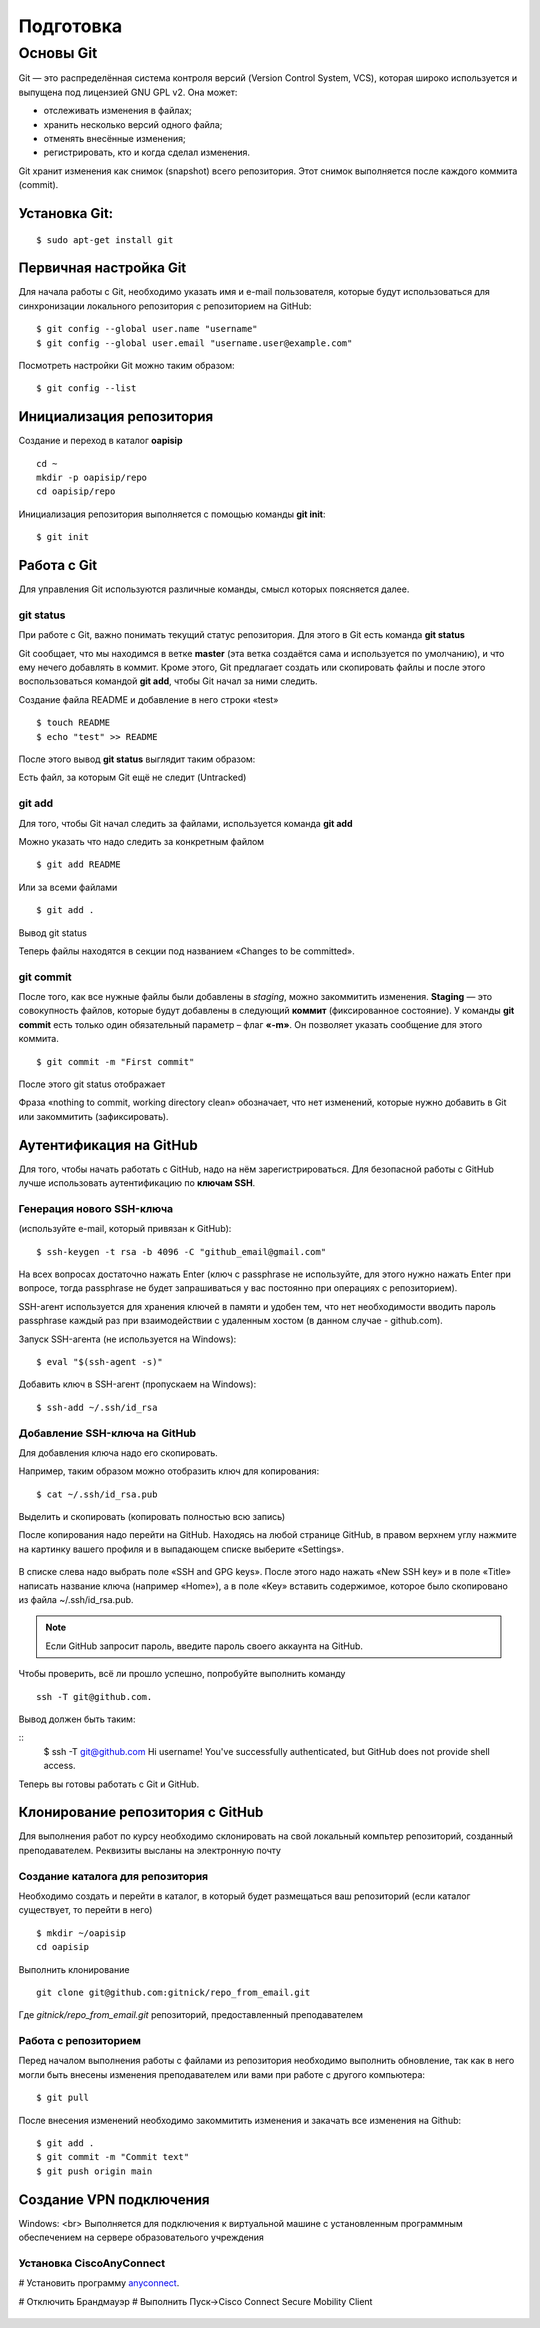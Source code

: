 Подготовка
##########

Основы Git
==========

Git — это распределённая система контроля версий (Version Control System, VCS), которая широко используется и выпущена под лицензией GNU GPL v2. Она может:

* отслеживать изменения в файлах;
* хранить несколько версий одного файла;
* отменять внесённые изменения;
* регистрировать, кто и когда сделал изменения.

Git хранит изменения как снимок (snapshot) всего репозитория. Этот снимок выполняется после каждого коммита (commit).

Установка Git:
~~~~~~~~~~~~~

::

	$ sudo apt-get install git


Первичная настройка Git
~~~~~~~~~~~~~~~~~~~~~~~

Для начала работы с Git, необходимо указать имя и e-mail пользователя, которые будут использоваться для синхронизации локального репозитория с репозиторием на GitHub:

::

	$ git config --global user.name "username"
	$ git config --global user.email "username.user@example.com"
	
Посмотреть настройки Git можно таким образом:

::

	$ git config --list
	


Инициализация репозитория
~~~~~~~~~~~~~~~~~~~~~~~~~

Создание и переход в каталог **oapisip**


::

	cd ~
	mkdir -p oapisip/repo
	cd oapisip/repo

Инициализация репозитория выполняется с помощью команды **git init**:

::

	$ git init
	

Работа с Git
~~~~~~~~~~~~

Для управления Git используются различные команды, смысл которых поясняется далее.

git status
""""""""""

При работе с Git, важно понимать текущий статус репозитория. 
Для этого в Git есть команда **git status**

.. figure::git_status.png
       :scale: 100 %
       :align: center
       :alt: asda
       
Git сообщает, что мы находимся в ветке **master** (эта ветка создаётся сама и используется по умолчанию), и что ему нечего добавлять в коммит. Кроме этого, Git предлагает создать или скопировать файлы и после этого воспользоваться командой **git add**, чтобы Git начал за ними следить.


Создание файла README и добавление в него строки «test»

::

	$ touch README
	$ echo "test" >> README
	

После этого вывод **git status** выглядит таким образом:

.. figure::git_status2.png
       :scale: 100 %
       :align: center
       :alt: asda
       
Есть файл, за которым Git ещё не следит (Untracked)

git add
"""""""

Для того, чтобы Git начал следить за файлами, используется команда **git add**

Можно указать что надо следить за конкретным файлом

::

	$ git add README
	
Или за всеми файлами

::

	$ git add .
	
Вывод git status

.. figure::git_status2.png
       :scale: 100 %
       :align: center
       :alt: asda
       
Теперь файлы находятся в секции под названием «Changes to be committed».

git commit
""""""""""

После того, как все нужные файлы были добавлены в *staging*, можно закоммитить изменения. **Staging** — это совокупность файлов, которые будут добавлены в следующий **коммит** (фиксированное состояние). У команды **git commit** есть только один обязательный параметр – флаг **«-m»**. Он позволяет указать сообщение для этого коммита.

::

	$ git commit -m "First commit"

.. figure::git_commit.png
       :scale: 100 %
       :align: center
       :alt: asda
       
После этого git status отображает

.. figure::git_status3.png
       :scale: 100 %
       :align: center
       :alt: asda
       

Фраза «nothing to commit, working directory clean» обозначает, что нет изменений, которые нужно добавить в Git или закоммитить (зафиксировать).

Аутентификация на GitHub
~~~~~~~~~~~~~~~~~~~~~~~~

Для того, чтобы начать работать с GitHub, надо на нём зарегистрироваться. Для безопасной работы с GitHub лучше использовать аутентификацию по **ключам SSH**.

Генерация нового SSH-ключа 
""""""""""""""""""""""""""

(используйте e-mail, который привязан к GitHub):

::

	$ ssh-keygen -t rsa -b 4096 -C "github_email@gmail.com"


На всех вопросах достаточно нажать Enter (ключ с passphrase не используйте, для этого нужно нажать Enter при вопросе, тогда passphrase не будет запрашиваться у вас постоянно при операциях с репозиторием).

SSH-агент используется для хранения ключей в памяти и удобен тем, что нет необходимости вводить пароль passphrase каждый раз при взаимодействии с удаленным хостом (в данном случае - github.com).

Запуск SSH-агента (не используется на Windows):

::

	$ eval "$(ssh-agent -s)"

Добавить ключ в SSH-агент (пропускаем на Windows):

::

	$ ssh-add ~/.ssh/id_rsa

Добавление SSH-ключа на GitHub
""""""""""""""""""""""""""""""

Для добавления ключа надо его скопировать.

Например, таким образом можно отобразить ключ для копирования:

::
	
	$ cat ~/.ssh/id_rsa.pub

Выделить и скопировать (копировать полностью всю запись)

После копирования надо перейти на GitHub. Находясь на любой странице GitHub, в правом верхнем углу нажмите на картинку вашего профиля и в выпадающем списке выберите «Settings». 

.. figure:: git_settings.png
       :scale: 100 %
       :align: center
       :alt: asda

В списке слева надо выбрать поле «SSH and GPG keys». После этого надо нажать «New SSH key» и в поле «Title» написать название ключа (например «Home»), а в поле «Key» вставить содержимое, которое было скопировано из файла ~/.ssh/id_rsa.pub.

.. figure:: git_ssh_gpg.png
       :scale: 100 %
       :align: center
       :alt: asda

.. note:: Если GitHub запросит пароль, введите пароль своего аккаунта на GitHub.

Чтобы проверить, всё ли прошло успешно, попробуйте выполнить команду 

::

	ssh -T git@github.com.

Вывод должен быть таким:

::
	$ ssh -T git@github.com
	Hi username! You've successfully authenticated, but GitHub does not provide shell access.

Теперь вы готовы работать с Git и GitHub.

Клонирование репозитория с GitHub
~~~~~~~~~~~~~~~~~~~~~~~~~~~~~~~~~

Для выполнения работ по курсу необходимо склонировать на свой локальный компьтер репозиторий, созданный преподавателем. Реквизиты высланы на электронную почту


Создание каталога для репозитория
"""""""""""""""""""""""""""""""""

Необходимо создать и перейти в каталог, в который будет размещаться ваш репозиторий (если каталог существует, то перейти в него)

::

	$ mkdir ~/oapisip
	cd oapisip

Выполнить клонирование

::

	git clone git@github.com:gitnick/repo_from_email.git
	
Где *gitnick/repo_from_email.git* репозиторий, предоставленный преподавателем

Работа с репозиторием
"""""""""""""""""""""

Перед началом выполнения работы с файлами из репозитория необходимо выполнить обновление, так как в него могли быть внесены изменения преподавателем или вами при работе с другого компьютера:

::

	$ git pull

После внесения изменений необходимо закоммитить изменения и закачать все изменения на Github:

::

	$ git add .
	$ git commit -m "Commit text"
	$ git push origin main
	

Создание VPN подключения
~~~~~~~~~~~~~~~~~~~~~~~~

Windows: <br>
Выполняется для подключения к виртуальной машине с установленным программным обеспечением на сервере образователього учреждения

Установка CiscoAnyConnect
"""""""""""""""""""""""""""""""""

# Установить программу anyconnect_.

.. _anyconnect: https://cloud.mail.ru/public/QLCf/2utPKwWXT

# Отключить Брандмауэр
# Выполнить Пуск->Cisco Connect Secure Mobility Client

.. figure:: vpn_01.png
       :scale: 100 %
       :align: center
       :alt: asda


